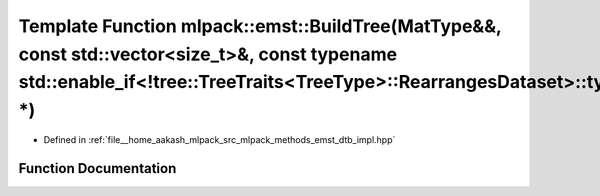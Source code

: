 .. _exhale_function_namespacemlpack_1_1emst_1ab8aab56fad143f4febe66560d90a39b4:

Template Function mlpack::emst::BuildTree(MatType&&, const std::vector<size_t>&, const typename std::enable_if<!tree::TreeTraits<TreeType>::RearrangesDataset>::type \*)
========================================================================================================================================================================

- Defined in :ref:`file__home_aakash_mlpack_src_mlpack_methods_emst_dtb_impl.hpp`


Function Documentation
----------------------


.. doxygenfunction:: mlpack::emst::BuildTree(MatType&&, const std::vector<size_t>&, const typename std::enable_if<!tree::TreeTraits<TreeType>::RearrangesDataset>::type *)
